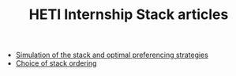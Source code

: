 #+TITLE: HETI Internship Stack articles

- [[file:readme.org][Simulation of the stack and optimal preferencing strategies]]
- [[file:order.org][Choice of stack ordering]]
